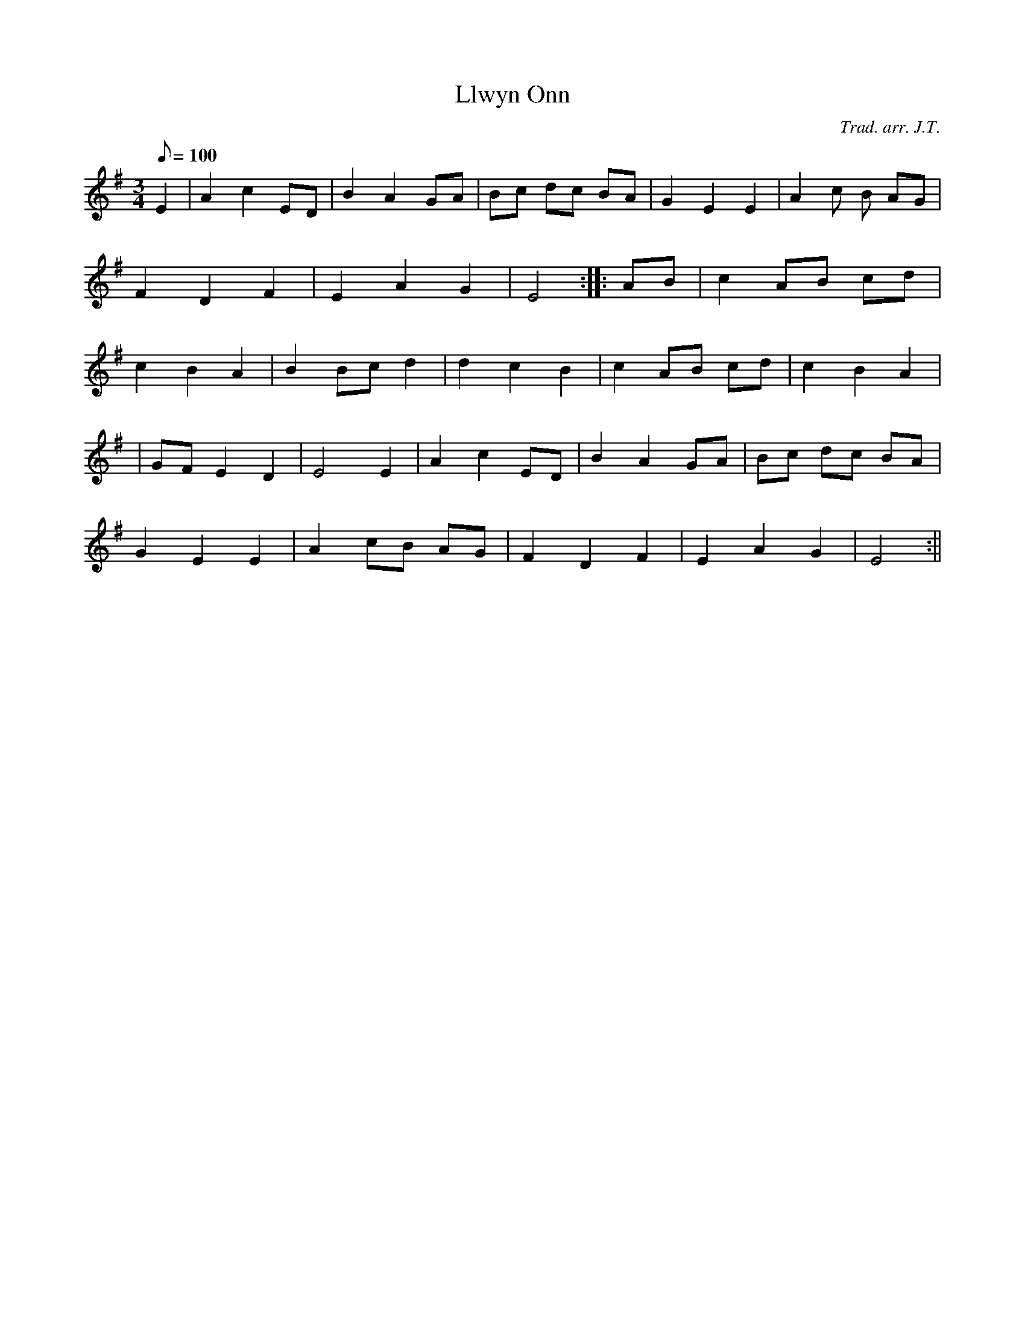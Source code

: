 X:98
T:Llwyn Onn
M:3/4
L:1/8
Q:100
C:Trad. arr. J.T.
R:Slow air
N:Arrangement in A minor
K:G
E2 | A2 c2 ED | B2 A2 GA | Bc dc BA | G2 E2 E2 | A2 c B AG|
F2 D2 F2 | E2 A2 G2 | E4 :||: AB | c2 AB cd |
c2 B2 A2 | B2 Bc d2 | d2 c2 B2 | c2 AB cd | c2 B2 A2|
| GF E2 D2 | E4 E2 | A2 c2 ED | B2 A2 GA | Bc dc BA |
G2 E2 E2 | A2 cB AG | F2 D2 F2 | E2 A2 G2 | E4 :||
